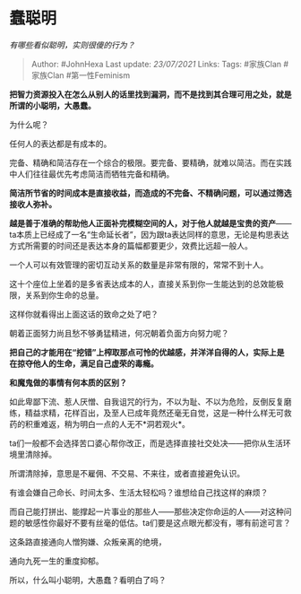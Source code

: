 * 蠢聪明
  :PROPERTIES:
  :CUSTOM_ID: 蠢聪明
  :END:

/有哪些看似聪明，实则很傻的行为？/

#+BEGIN_QUOTE
  Author: #JohnHexa Last update: /23/07/2021/ Links: Tags: #家族Clan
  #家族Clan #第一性Feminism
#+END_QUOTE

*把智力资源投入在怎么从别人的话里找到漏洞，而不是找到其合理可用之处，就是所谓的小聪明，大愚蠢。*

为什么呢？

任何人的表达都是有成本的。

完备、精确和简洁存在一个综合的极限。要完备、要精确，就难以简洁。而在实践中人们往往最优先考虑简洁而牺牲完备和精确。

*简洁所节省的时间成本是直接收益，而造成的不完备、不精确问题，可以通过筛选接收人弥补。*

*越是善于准确的帮助他人正面补完模糊空间的人，对于他人就越是宝贵的资产*------ta本质上已经成了一名“生命延长者”，因为跟ta表达同样的意思，无论是构思表达方式所需要的时间还是表达本身的篇幅都要更少，效费比远超一般人。

一个人可以有效管理的密切互动关系的数量是非常有限的，常常不到十人。

这十个座位上坐着的是多省表达成本的人，直接关系到你一生能达到的总效能极限，关系到你生命的总量。

这样你就看得出上面这话的致命之处了吧？

朝着正面努力尚且愁不够勇猛精进，何况朝着负面方向努力呢？

*把自己的才能用在“挖错”上榨取那点可怜的优越感，并洋洋自得的人，实际上是在掠夺他人的生命，满足自己虚荣的毒瘾。*

*和魔鬼做的事情有何本质的区别？*

如此卑鄙下流、惹人厌憎、自我诅咒的行为，不以为耻、不以为危险，反倒反复磨练，精益求精，花样百出，及至人已成年竟然还毫无自觉，这是一种什么样无可救药的积重难返，稍为明白一点的人无不*洞若观火*。

ta们一般都不会选择苦口婆心帮你改正，而是选择直接社交处决------把你从生活环境里清除掉。

所谓清除掉，意思是不雇佣、不交易、不来往，或者直接避免认识。

有谁会嫌自己命长、时间太多、生活太轻松吗？谁想给自己找这样的麻烦？

而自己能打拼出、能撑起一片事业的那些人------那些决定你命运的人------对这种问题的敏感性你最好不要有丝毫的低估。ta们要是这点眼光都没有，哪有前途可言？

这条路直接通向人憎狗嫌、众叛亲离的绝境，

通向九死一生的重度抑郁。

所以，什么叫小聪明，大愚蠢？看明白了吗？
